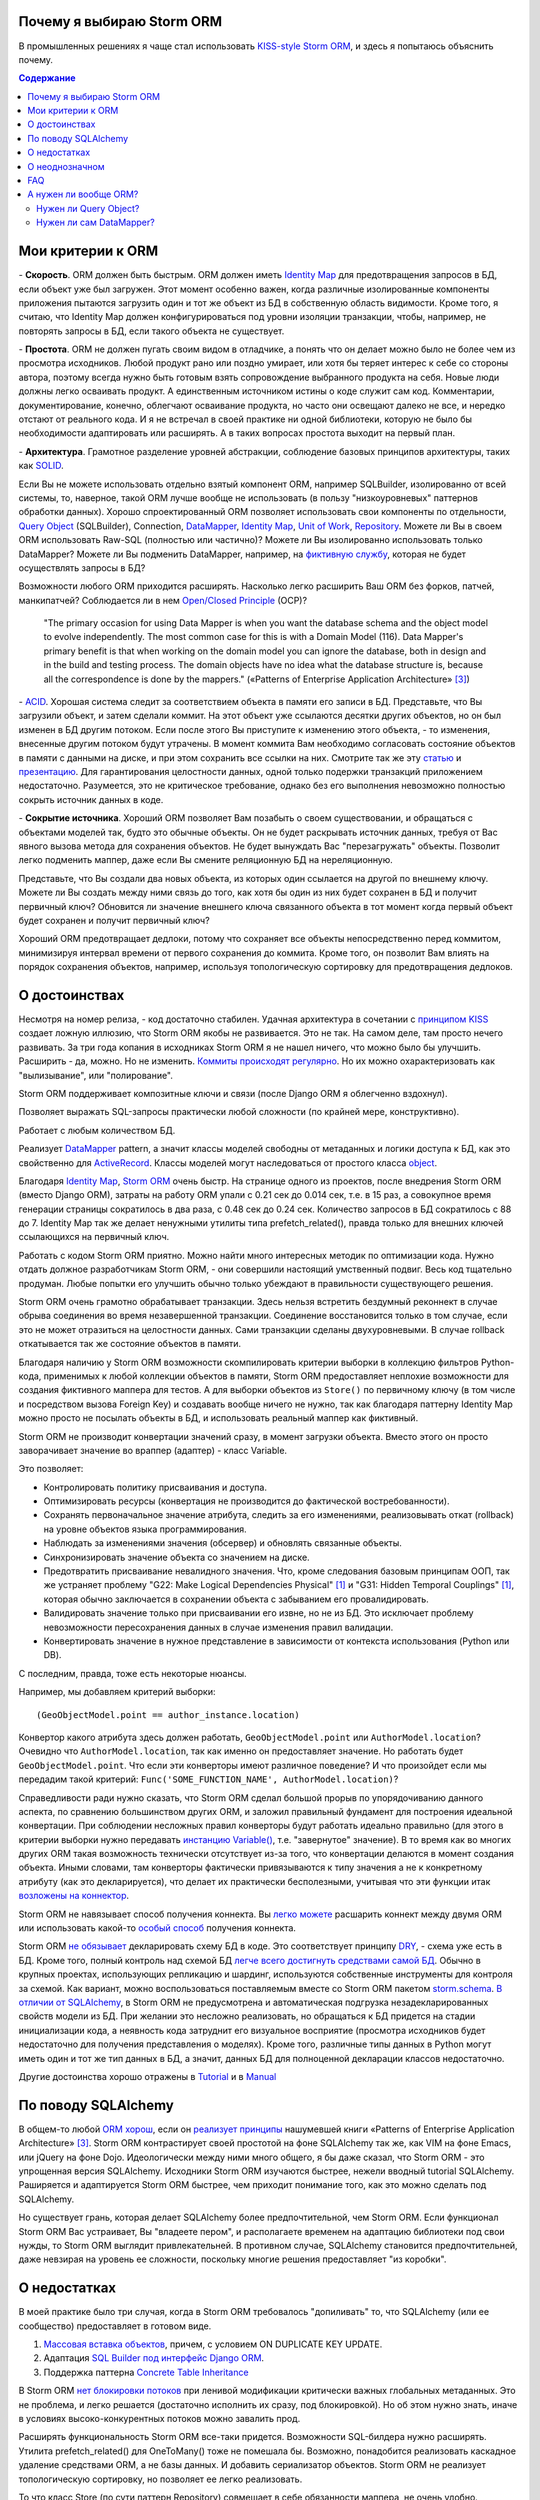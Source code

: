 
.. post:: Oct 10, 2015
   :language: ru
   :tags: ORM, Storm ORM, DataMapper, DB, SQL, Python
   :category:
   :author: Ivan Zakrevsky


Почему я выбираю Storm ORM
==========================

В промышленных решениях я чаще стал использовать `KISS-style`_ `Storm ORM`_, и здесь я попытаюсь объяснить почему.

.. contents:: Содержание


.. _orm-criteria-ru:

Мои критерии к ORM
==================

\- **Скорость**. ORM должен быть быстрым.
ORM должен иметь `Identity Map`_ для предотвращения запросов в БД, если объект уже был загружен.
Этот момент особенно важен, когда различные изолированные компоненты приложения пытаются загрузить один и тот же объект из БД в собственную область видимости.
Кроме того, я считаю, что Identity Map должен конфигурироваться под уровни изоляции транзакции, чтобы, например, не повторять запросы в БД, если такого объекта не существует.

\- **Простота**. ORM не должен пугать своим видом в отладчике, а понять что он делает можно было не более чем из просмотра исходников. 
Любой продукт рано или поздно умирает, или хотя бы теряет интерес к себе со стороны автора, поэтому всегда нужно быть готовым взять сопровождение выбранного продукта на себя.
Новые люди должны легко осваивать продукт.
А единственным источником истины о коде служит сам код.
Комментарии, документирование, конечно, облегчают осваивание продукта, но часто они освещают далеко не все, и нередко отстают от реального кода.
И я не встречал в своей практике ни одной библиотеки, которую не было бы необходимости адаптировать или расширять.
А в таких вопросах простота выходит на первый план.

\- **Архитектура**. Грамотное разделение уровней абстракции, соблюдение базовых принципов архитектуры, таких как `SOLID`_.

Если Вы не можете использовать отдельно взятый компонент ORM, например SQLBuilder, изолированно от всей системы, то, наверное, такой ORM лучше вообще не использовать (в пользу "низкоуровневых" паттернов обработки данных).
Хорошо спроектированный ORM позволяет использовать свои компоненты по отдельности, `Query Object`_ (SQLBuilder), Connection, `DataMapper`_, `Identity Map`_, `Unit of Work`_, `Repository`_.
Можете ли Вы в своем ORM использовать Raw-SQL (полностью или частично)?
Можете ли Вы изолированно использовать только DataMapper?
Можете ли Вы подменить DataMapper, например, на `фиктивную службу <Service Stub_>`_, которая не будет осуществлять запросы в БД?

Возможности любого ORM приходится расширять.
Насколько легко расширить Ваш ORM без форков, патчей, манкипатчей? Соблюдается ли в нем `Open/Closed Principle`_ (OCP)?

    "The primary occasion for using Data Mapper is when you want the database schema and the object model to evolve independently. The most common case for this is with a Domain Model (116). Data Mapper's primary benefit is that when working on the domain model you can ignore the database, both in design and in the build and testing process. The domain objects have no idea what the database structure is, because all the correspondence is done by the mappers."
    («Patterns of Enterprise Application Architecture» [#fnpoeaa]_)

\- `ACID`_. Хорошая система следит за соответствием объекта в памяти его записи в БД.
Представьте, что Вы загрузили объект, и затем сделали коммит.
На этот объект уже ссылаются десятки других объектов, но он был изменен в БД другим потоком.
Если после этого Вы приступите к изменению этого объекта, - то изменения, внесенные другим потоком будут утрачены.
В момент коммита Вам необходимо согласовать состояние объектов в памяти с данными на диске, и при этом сохранить все ссылки на них.
Смотрите так же эту `статью <http://techspot.zzzeek.org/2012/11/14/pycon-canada-the-sqlalchemy-session-in-depth/>`__ и `презентацию <http://techspot.zzzeek.org/files/2012/session.key.pdf>`__.
Для гарантирования целостности данных, одной только подержки транзакций приложением недостаточно.
Разумеется, это не критическое требование, однако без его выполнения невозможно полностью сокрыть источник данных в коде.

\- **Сокрытие источника**. Хороший ORM позволяет Вам позабыть о своем существовании, и обращаться с объектами моделей так, будто это обычные объекты.
Он не будет раскрывать источник данных, требуя от Вас явного вызова метода для сохранения объектов.
Не будет вынуждать Вас "перезагружать" объекты.
Позволит легко подменить маппер, даже если Вы смените реляционную БД на нереляционную.

Представьте, что Вы создали два новых объекта, из которых один ссылается на другой по внешнему ключу.
Можете ли Вы создать между ними связь до того, как хотя бы один из них будет сохранен в БД и получит первичный ключ?
Обновится ли значение внешнего ключа связанного объекта в тот момент когда первый объект будет сохранен и получит первичный ключ?

Хороший ORM предотвращает дедлоки, потому что сохраняет все объекты непосредственно перед коммитом, минимизируя интервал времени от первого сохранения до коммита.
Кроме того, он позволит Вам влиять на порядок сохранения объектов, например, используя топологическую сортировку для предотвращения дедлоков.


.. _storm-orm-advantages-ru:

О достоинствах
==============

Несмотря на номер релиза, - код достаточно стабилен.
Удачная архитектура в сочетании с `принципом KISS <KISS_>`_ создает ложную иллюзию, что Storm ORM якобы не развивается.
Это не так.
На самом деле, там просто нечего развивать.
За три года копания в исходниках Storm ORM я не нашел ничего, что можно было бы улучшить.
Расширить - да, можно.
Но не изменить.
`Коммиты происходят регулярно <https://code.launchpad.net/storm>`__.
Но их можно охарактеризовать как "вылизывание", или "полирование".

Storm ORM поддерживает композитные ключи и связи (после Django ORM я облегченно вздохнул).

Позволяет выражать SQL-запросы практически любой сложности (по крайней мере, конструктивно).

Работает с любым количеством БД.

Реализует `DataMapper`_ pattern, а значит классы моделей свободны от метаданных и логики доступа к БД, как это свойственно для `ActiveRecord`_.
Классы моделей могут наследоваться от простого класса `object`_.

Благодаря `Identity Map`_, `Storm ORM`_ очень быстр.
На странице одного из проектов, после внедрения Storm ORM (вместо Django ORM), затраты на работу ORM упали с 0.21 сек до 0.014 сек, т.е. в 15 раз, а совокупное время генерации страницы сократилось в два раза, с 0.48 сек до 0.24 сек.
Количество запросов в БД сократилось с 88 до 7.
Identity Map так же делает ненужными утилиты типа prefetch_related(), правда только для внешних ключей ссылающихся на первичный ключ.

Работать с кодом Storm ORM приятно.
Можно найти много интересных методик по оптимизации кода.
Нужно отдать должное разработчикам Storm ORM, - они совершили настоящий умственный подвиг.
Весь код тщательно продуман.
Любые попытки его улучшить обычно только убеждают в правильности существующего решения.

Storm ORM очень грамотно обрабатывает транзакции.
Здесь нельзя встретить бездумный реконнект в случае обрыва соединения во время незавершенной транзакции.
Соединение восстановится только в том случае, если это не может отразиться на целостности данных.
Сами транзакции сделаны двухуровневыми.
В случае rollback откатывается так же состояние объектов в памяти.

Благодаря наличию у Storm ORM возможности скомпилировать критерии выборки в коллекцию фильтров Python-кода, применимых к любой коллекции объектов в памяти, Storm ORM предоставляет неплохие возможности для создания фиктивного маппера для тестов.
А для выборки объектов из ``Store()`` по первичному ключу (в том числе и посредством вызова Foreign Key) и создавать вообще ничего не нужно, так как благодаря паттерну Identity Map можно просто не посылать объекты в БД, и использовать реальный маппер как фиктивный.

Storm ORM не производит конвертации значений сразу, в момент загрузки объекта.
Вместо этого он просто заворачивает значение во враппер (адаптер) - класс Variable.

Это позволяет:

- Контролировать политику присваивания и доступа.
- Оптимизировать ресурсы (конвертация не производится до фактической востребованности).
- Сохранять первоначальное значение атрибута, следить за его изменениями, реализовывать откат (rollback) на уровне объектов языка программирования.
- Наблюдать за изменениями значения (обсервер) и обновлять связанные объекты.
- Синхронизировать значение объекта со значением на диске.
- Предотвратить присваивание невалидного значения. Что, кроме следования базовым принципам ООП, так же устраняет проблему "G22: Make Logical Dependencies Physical" [#fncc]_ и "G31: Hidden Temporal Couplings" [#fncc]_, которая обычно заключается в сохранении объекта с забыванием его провалидировать.
- Валидировать значение только при присваивании его извне, но не из БД. Это исключает проблему невозможности пересохранения данных в случае изменения правил валидации.
- Конвертировать значение в нужное представление в зависимости от контекста использования (Python или DB).

С последним, правда, тоже есть некоторые нюансы.

Например, мы добавляем критерий выборки::

    (GeoObjectModel.point == author_instance.location)

Конвертор какого атрибута здесь должен работать, ``GeoObjectModel.point`` или ``AuthorModel.location``?
Очевидно что ``AuthorModel.location``, так как именно он предоставляет значение.
Но работать будет ``GeoObjectModel.point``.
Что если эти конверторы имеют различное поведение?
И что произойдет если мы передадим такой критерий: ``Func('SOME_FUNCTION_NAME', AuthorModel.location)``?

Справедливости ради нужно сказать, что Storm ORM сделал большой прорыв по упорядочиванию данного аспекта, по сравнению большинством других ORM, и заложил правильный фундамент для построения идеальной конвертации.
При соблюдении несложных правил конверторы будут работать идеально правильно (для этого в критерии выборки нужно передавать `инстанцию Variable() <http://bazaar.launchpad.net/~storm/storm/trunk/view/477/storm/store.py#L597>`__, т.е. "завернутое" значение).
В то время как во многих других ORM такая возможность технически отсутствует из-за того, что конвертации делаются в момент создания объекта.
Иными словами, там конверторы фактически привязываются к типу значения а не к конкретному атрибуту (как это декларируется), что делает их практически бесполезными, учитывая что эти функции итак `возложены на коннектор <http://initd.org/psycopg/docs/advanced.html#adapting-new-python-types-to-sql-syntax>`__.

Storm ORM не навязывает способ получения коннекта.
Вы `легко можете <http://bazaar.launchpad.net/~storm/storm/trunk/view/477/storm/database.py#L502>`__ расшарить коннект между двумя ORM или использовать какой-то `особый способ <http://eventlet.net/doc/modules/db_pool.html>`__ получения коннекта.

Storm ORM `не обязывает <https://lists.ubuntu.com/archives/storm/2009-June/001010.html>`__ декларировать схему БД в коде.
Это соответствует принципу `DRY`_, - схема уже есть в БД.
Кроме того, полный контроль над схемой БД `легче всего достигнуть средствами самой БД <https://blogs.gnome.org/jamesh/2007/09/28/orm-schema-generation/>`__.
Обычно в крупных проектах, использующих репликацию и шардинг, используются собственные инструменты для контроля за схемой.
Как вариант, можно воспользоваться поставляемым вместе со Storm ORM пакетом `storm.schema <http://bazaar.launchpad.net/~storm/storm/trunk/files/477/storm/schema/>`__.
`В отличии от SQLAlchemy <http://docs.sqlalchemy.org/en/rel_1_1/core/reflection.html>`__, в Storm ORM не предусмотрена и автоматическая подгрузка незадекларированных свойств модели из БД.
При желании это несложно реализовать, но обращаться к БД придется на стадии инициализации кода, а неявность кода затруднит его визуальное восприятие (просмотра исходников будет недостаточно для получения представления о моделях).
Кроме того, различные типы данных в Python могут иметь один и тот же тип данных в БД, а значит, данных БД для полноценной декларации классов недостаточно.

Другие достоинства хорошо отражены в `Tutorial <https://storm.canonical.com/Tutorial>`__ и в `Manual <https://storm.canonical.com/Manual>`__


.. _about-sqlalchemy-ru:

По поводу SQLAlchemy
====================

В общем-то любой `ORM хорош <http://aosabook.org/en/sqlalchemy.html>`__, если он `реализует принципы <http://techspot.zzzeek.org/2012/02/07/patterns-implemented-by-sqlalchemy/>`__ нашумевшей книги «Patterns of Enterprise Application Architecture» [#fnpoeaa]_.
Storm ORM контрастирует своей простотой на фоне SQLAlchemy так же, как VIM на фоне Emacs, или jQuery на фоне Dojo.
Идеологически между ними много общего, я бы даже сказал, что Storm ORM - это упрощенная версия SQLAlchemy.
Исходники Storm ORM изучаются быстрее, нежели вводный tutorial SQLAlchemy.
Раширяется и адаптируется Storm ORM быстрее, чем приходит понимание того, как это можно сделать под SQLAlchemy.

Но существует грань, которая делает SQLAlchemy более предпочтительной, чем Storm ORM.
Если функционал Storm ORM Вас устраивает, Вы "владеете пером", и располагаете временем на адаптацию библиотеки под свои нужды, то Storm ORM выглядит привлекательней.
В противном случае, SQLAlchemy становится предпочтительней, даже невзирая на уровень ее сложности, поскольку многие решения предоставляет "из коробки".


.. _storm-orm-disadvantages-ru:

О недостатках
=============

В моей практике было три случая, когда в Storm ORM требовалось "допиливать" то, что SQLAlchemy (или ее сообщество) предоставляет в готовом виде.

1. `Массовая вставка объектов <http://docs.sqlalchemy.org/en/rel_1_1/orm/session_api.html#sqlalchemy.orm.session.Session.bulk_save_objects>`__, причем, с условием ON DUPLICATE KEY UPDATE.
2. Адаптация `SQL Builder под интерфейс Django ORM <https://github.com/mitsuhiko/sqlalchemy-django-query>`__.
3. Поддержка паттерна `Concrete Table Inheritance <http://docs.sqlalchemy.org/en/rel_1_1/orm/extensions/declarative/inheritance.html#concrete-table-inheritance>`__

В Storm ORM `нет блокировки потоков <https://bugs.launchpad.net/storm/+bug/1412845>`__ при ленивой модификации критически важных глобальных метаданных.
Это не проблема, и легко решается (достаточно исполнить их сразу, под блокировкой).
Но об этом нужно знать, иначе в условиях высоко-конкурентных потоков можно завалить прод.

Расширять функциональность Storm ORM все-таки придется.
Возможности SQL-билдера нужно расширять.
Утилита prefetch_related() для OneToMany() тоже не помешала бы.
Возможно, понадобится реализовать каскадное удаление средствами ORM, а не базы данных.
И добавить сериализатор объектов.
Storm ORM не реализует топологическую сортировку, но позволяет ее легко реализовать.

То что класс Store (по сути паттерн Repository) совмещает в себе обязанности маппера, не очень удобно.
Например, это создает проблему в реализации паттерна `Class Table Inheritance`_.
Сами разработчики Storm ORM советуют `заменить наследование композицией <https://storm.canonical.com/Infoheritance>`__ (впрочем, postgresql сам `поддерживает наследование <postgresql inheritance_>`__ (`DDL <postgresql inheritance DDL_>`__)).
Отсутствие выделенного класса для маппера вынуждает так же загромождать доменную модель `служебной логикой <https://storm.canonical.com/Manual#A__storm_pre_flush__>`__.

.. Дескрипторы связей Storm ORM запрашивают store у объекта.
   Таким образом, если объект приаттачен к фиктивному стору, то и связи он будет искать в фиктивном сторе.
   Таким образом, дескрипторы не представляют никаких проблем для подмены реального стора на фиктивный.

.. По этим причинам мне захотелось сделать `ascetic ORM <https://bitbucket.org/emacsway/ascetic>`__ который был бы еще проще (который, впрочем, на сегодня является не более чем сборищем незавершенных мыслей).


.. _storm-orm-ambiguities-ru:

О неоднозначном
===============

Поддержка ACID привела к тому, что доменная модель на самом деле не является чистой.
Тем не менее, она имеет чистый интерфейс, и ведет себя как обычный чистый объект.
На самом деле инстанция модели не содержит данных, а ссылается на структуру данных посредством дескрипторов.
Реализовать все это (тем более в стиле KISS), является титаническим трудом.
Хотя я не уверен, что сама реализация такого сложного механизма соответствует принципу KISS.
Быть может, простота реализации здесь была бы предпочтительней, нежели простота интерфейса.
И тем не менее, это делает одним аргументом против ORM меньше.

Кроме того, это решение не обеспечивает полной согласованности поведения доступного для использования.
Предположим, вы создали два новых объекта, первый из которых ссылается на второй по внешнему ключу.
Вы связали эти два объекта посредством дескриптора.
В момент (отложенного) сохранения, когда второму объекту будет присвоен первичный ключ, значение внешнего ключа первого объекта автоматически примет нужное значение.
Но еще до момента сохранения Вы можете получить доступ к второму объекту посредством обращения к связи первого объекта (благодаря дескрипторам объект будет доступен, см. `пример <https://storm.canonical.com/Tutorial#References_and_subclassing>`__).
Тем не менее, вы не имеете возможности запросить напрямую второй объект у хранилища Store() до момента сохранения.


.. _storm-orm-faq-ru:

FAQ
===

*q: Storm ORM не поддерживает Python3.*

a: Если Вы мигрировали хотя бы одну библиотеку на Python3, то понимаете, что этот процесс больших трудностей не вызывает.
95% работы делает команда ``2to3``.
Единственный вопрос, который может иметь значение, - это миграция Си-расширения.
Впрочем, даже без него Storm ORM работает достаточно быстро, и не сильно теряет в производительности.
Найти Си-расширение под Python3 можно `здесь <http://bazaar.launchpad.net/~martin-v/storm/storm3k/view/head:/storm/cextensions.c>`__ (`diff <http://bazaar.launchpad.net/~martin-v/storm/storm3k/revision/438>`__)


*q: Как использовать Storm ORM с фрагментами Raw-SQL*

a: Вообще-то так лучше не делать. Лучше расширить SQL-builder. Но если очень надо::

    >>> from storm.expr import SQL
    >>> from authors.models import Author
    >>> store = get_my_store()
    >>> list(store.find(Author, SQL("auth_user.id = %s", (1,), Author)))
    [<authors.models.Author object at 0x7fcd64cea750>]


*q: Как использовать Storm ORM с полностью чистым SQL, чтобы результат запроса содержал инстанции моделей?*

a: Поскольку Storm ORM использует паттерны Data Mapper, Identity Map и Unit of Work, мы должны указать в выборке все поля модели, и использовать для загрузки метод ``Store._load_object()``::

    >>> store = get_my_store()
    >>> from storm.info import get_cls_info
    >>> from authors.models import Author

    >>> author_info = get_cls_info(Author)

    >>> # Load single object
    >>> result = store.execute("SELECT " + store._connection.compile(author_info.columns) + " FROM author where id = %s", (1,))
    >>> store._load_object(author_info, result, result.get_one())
    <authors.models.Author at 0x7fcc76a85090>

    >>> # Load collection of objects
    >>> result = store.execute("SELECT " + store._connection.compile(author_info.columns) + " FROM author where id IN (%s, %s)", (1, 2))
    >>> [store._load_object(author_info, result, row) for row in result.get_all()]
    [<authors.models.Author at 0x7fcc76a85090>,
     <authors.models.Author at 0x7fcc76a854d0>]


.. _why-orm-ru:

А нужен ли вообще ORM?
======================

Честно говоря, нет необходимости использовать ОРМ всегда и везде.
Во многих случаях (например, если от приложения требуется просто выдать список JSON значений) вполне достаточно простейшего `Table Data Gateway`_, который будет возвращать простейшие значения `Data Transfer Object`_.
Тут уже дело личных предпочтений.


.. _why-query-object-ru:

Нужен ли Query Object?
----------------------

Единственное в чем я убежден твердо, - это в том, что без паттерна `Query Object`_ (часто именуемом как SQLBuilder) обойтись довольно трудно, если не невозможно.

\1. Даже самые стойкие сторонники концепции "чистого SQL" достаточно быстро сталкиваются с невозможностью выразить SQL-запрос в чистом виде, и вынуждены его динамически составлять в зависимости от условий.
А это уже разновидность концепции SQLBuilder, пусть и в примитивном виде, и реализованном в частном порядке.
А решения частного порядка всегда занимают много места, так как отступают от принципа `DRY`_.

Проиллюстрирую это примером.
Имеем запрос на выборку объявлений из БД по 5-ти критериям.
Нужно позволить пользователям выбирать объявления по совокупности любого количества из перечисленных критериев:

0. Без критериев.
1. Типу объявления.
2. Стране, области, городу.
3. По категориям, включая вложенные категории.
4. По пользователям (все объявления одного пользователя)
5. По поисковым словам.

Итого, пришлось бы заготовить 2^5 = 32 фиксированных SQL-запроса, и это если не учитывать вложенностей древовидных структур (иначе п.3 пришлось бы разнести на еще 3 пункта, так как нередко эти данные хранятся денормализованно).

Список возможных комбинаций критериев::

    0
    1
    1,2
    1,2,3
    1,2,3,4
    1,2,3,4,5
    1,2,4
    1,2,4,5
    1,2,5
    1,3
    1,3,4
    1,3,4,5
    1,3,5
    1,4
    1,4,5
    1,5
    2,
    2,3
    2,3,4
    2,3,4,5
    2,3,5
    2,4
    2,4,5
    2,5
    3
    3,4
    3,4,5
    3,5
    4
    4,5
    5

А если добавить еще один критерий, - это будет 2^6=64 комбинации, т.е. в 2 раза больше.
Еще один, - это будет 2^7=128 комбинаций.

128 фиксированных запросов вынуждают отказаться от концепции "чистого SQL" в пользу концепции "динамического построения SQL-запроса".
Метод, создающий такой запрос, будет принимать много аргументов, что отразится на чистоте кода.
Можно разделить ответственности, чтобы каждый метод строил свою часть запроса.
Но во-первых, такой подход создаст SQL-билдер в частном порядке (отступление от принципа `DRY`_).
А во-вторых, если продолжить полученные методы "вычищать", освобождать от зависимостей и повышать `связанность <Cohesion_>`_ классов, - то мы в конечном итоге прийдем к классам Criteria и реализуем паттерн `Query Object`_.
Повторюсь, попытки разбить этот метод приведут к падению `связанности <Cohesion_>`_ класса.
Восстановление связанности выделит классы Criteria.

Т.е. фактически создадим SQL-билдер, который может быть выделен в отдельную утилиту, которая сможет развиваться отдельно.

А если же мы не будем "вычищать" полученные методы, освобождать от зависимостей и повышать связанность классов, то получим нечитаемое мессиво с кучей SQL-кусочков разбросанных по разным методам.
Иногда такие "кусочки" оформляют в виде статических методов класса, что обретает признаки "G18: Inappropriate Static" [#fncc]_, и в полном соответствии с рекомендациями Robert C. Martin напрашивается полиморфный объект `Criteria`_.
В любом случае, читаемость "чистого SQL" (а это один из самых весомых аргументов в его пользу) будет утрачена (она будет даже ниже, чем читаемость SQL-билдера).

Иными словами, SQL-билдеры потому и существуют, что они являются вершиной реализации `Single responsibility principle`_ (SRP) в данном случае.
В главе "Chapter 10: Classes. Organizing for Change" известной книги  «Clean Code: A Handbook of Agile Software Craftsmanship» [#fncc]_, C.Martin демонстрирует достижение принципа `SRP`_ именно на примере SQL-билдера.

Подобно объектам-гибридам, сочетающим в себе недостатки структур данных и объектов, SQL-билдеры реализованные в частном порядке вбирают в себя недостатки обоих концепций.
Они не обладают ни читаемостью Raw-SQL, ни удобством полноценных SQL-билдеров.
Это вынуждает или отказаться от динамического построения вообще, в пользу читаемости кода, или уже довести уровни абстракции до полноценного SQL-билдера.

Так же концепция "чистого SQL" практически неосуществима в реализации следующих паттернов и подходов:

- Динамически изменяемая сортировка
- Мультиязычность посредством суффиксирования полей
- `Concrete Table Inheritance`_
- `Class Table Inheritance`_
- `Entity Attribute Value`_
- и т.д.

\2. Такие запросы невозможно наследовать без `синтаксического анализа <https://pypi.python.org/pypi/sqlparse>`__ (например, чтобы просто изменить сортировку), что обычно влечет за собой их полное копирование.
А каждую копию приходится сопровождать отдельно, что усложняет сопровождение такого кода.
Впрочем, на досуге я написал простейший `mini-builder, который представляет SQL-запрос в виде многоуровневого списка с фрагментами Raw-SQL <http://sqlbuilder.readthedocs.io/en/latest/#short-manual-for-sqlbuilder-mini>`__, что позволяет полноценно выстраивать условно-составные SQL-запросы и при этом практически полностью сохраняет читаемость Raw-SQL.

\3. Мне нередко приходилось видеть среди файлов с Raw-SQL диффы на несколько сотен строк только потому, что в модель был добавлен новый атрибут, что имеет признаки "Divergent Change" [#fnr]_ и "Shotgun Surgery" [#fnr]_.
Это потому, что SQL-запросы содержат много дубликатов выражений.
SQL-код, даже если он в Python-файлах, все равно остается кодом.
И к нему так же справедливо правило "G5: Duplication" [#fncc]_ ("Duplicated Code" [#fnr]_).
В случае использования SQLBuilder таких проблем не возникает, так как необходимые метаданные для построения запроса (в частности, список выбираемых полей) хранятся в едином месте.

\4. При использовании концепции "чистого SQL", критерии выборки обычно передаются  в методы выборки в виде аргументов, из-за чего нередко приходится изменять их интерфейсы (а так же добавлять новые методы), когда добавляются новые поля данных и критерии выборки к ним, что нарушает `Open/Closed Principle`_ и имеет признаки "Divergent Change" [#fnr]_ и "Shotgun Surgery" [#fnr]_.

Напрашиватеся "`Introduce Parameter Object`_" [#fnr]_ с выделением класса Criteria паттерна `Query Object`_.
Этот подход исключит подобные проблемы, поскольку все критерии выборки инкапсулированы в единственном объекте (`Composite pattern`_), а так же освободит методы выборки от условных операторов "`Replace Conditional with Polymorphism`_" [#fnr]_.

В своем воображении (и в программном коде) человек оперирует объектами.
Способ сортировки и ее направление - характеризуют состояние объекта.
Критерии выборки - это тоже объекты, от которых мы ожидаем определенного поведения (образовывать композиции, влиять на выборку БД).
Когда объекты есть, но они не выражены в коде, программа теряет способность выражать замысел разработчика ("G16: Obscured Intent" [#fncc]_).

\5. Если какое-то значение объекта требует особой конвертации в DB представление, - нам придется загромождать код явным вызовом этих конвертаций.

\6. Существует тенденция (которая мне регулярно встречается) использования паттерна `Repository`_ в сочетании с Raw-SQL.
Поскольку сам Repository предназначен для сокрытия источника данных, то непонятно, как передавать в Repository критерии выборки, чтобы они были полностью абстрактны от источника данных, т.е. абстрактны от Raw-SQL.

В примитивных случаях, это, конечно, не проблема (можно передавать их именованными аргументами функции, хотя это, в свою очередь, вызывает проблемы описанные в п.4).

Но если требуется хотя бы пять нефиксированных, взаимозависимых или составных критериев (сочетающих вложенные приоритизированные операции "OR", "AND", логический "XOR" и др.), то это уже проблема, решение которой и входит в обязанности паттерна Query Object.
Передача же фрагментов SQL строк в качестве аргументов функции имеет признаки "G6: Code at Wrong Level of Abstraction" [#fncc]_ и  "G34: Functions Should Descend Only One Level of Abstraction" [#fncc]_.

\7. Нередко для условного составления запроса используется форматирование строк. Проблема в том, что тот объект, который хочет использовать этот запрос в модифицированной форме, должен быть осведомлен о деталях реализации механизма его модификации.
Возникает логическая зависимость, нарушается инкапсуляция.

Чтобы этого избежать, обычно объект, форматирующий запрос, наделяется методами, которые модифицируют запрос под потребности использующих его объектов.
Получается Божественный Объект, который должен знать о потребностях всех объектов, которые потенциально могут его использовать.

Это нарушает OCP и приводит к "Divergent Change" [#fnr]_ и "Shotgun Surgery" [#fnr]_. Нередко остается мусор в виде невостребованных методов, после удаления использующих их объектов.
Очень большие классы обычно разбиваются наследованием или композицией.
Это приводит к тому, что получить целостное представление о том, что делает метод, невозможно без неоднократного прерывания взгляда на изучение содержимого различных методов, классов, а то и файлов.

Паттерн Query Object предоставляет унифицированный интерфейс модификации запроса, освобождая объект запроса от необходимости знать о потребностях окружающих объектов.

\8. Отдельно хочу затронуть вопрос использвания синтаксических конструкций языка для построения SQL-запросов.
Я скажу, возможно, субъективно, но мне больше нравится использовать для этого объекты.
Более того, мне нравится когда сами синтаксические конструкции языка представлены объектами, как в Smalltalk.


.. _why-datamapper-ru:

Нужен ли сам DataMapper?
------------------------

Что же касается самого маппера, то тут следует решить, нужна ли приложению `Domain Model`_, или вполне устроит паттерн `Transaction Script`_.
Я не буду останавливаться на этом выборе, так как он хорошо освещен в «Patterns of Enterprise Application Architecture» [#fnpoeaa]_.
Но если нуждам приложения больше соответствует Domain Model, то без полноценного ORM (пусть и самодельного) обойтись будет непросто, по крайней мере, для качественной, удобной и быстрой работы.

По поводу распространенных аргументов против ORM.
Я не буду затрагивать уже пронафталиненные темы вроде того, что базы данных не поддерживают наследования.
Во-первых, `поддерживают <postgresql inheritance_>`__ (`DDL <postgresql inheritance DDL_>`__).
Во-вторых, наследование можно заменить композицией. Кстати, полезность наследования в ООП до сих пор является `обсуждаемым вопросом <http://www.javaworld.com/article/2073649/core-java/why-extends-is-evil.html>`__. В Go-lang наследование отсутствует в пользу композиции.
Сами языки программирования реализуют наследование посредством композиции.
В-третьих, сегодня только ленивый не знает о паттернах
`Single Table Inheritance`_,
`Concrete Table Inheritance`_,
`Class Table Inheritance`_ и
`Entity Attribute Value`_.

Поэтому я затрону только два существенных на мой взгляд вопроса:

1. Представлять данные в памяти объектами, или структурами данных?
2. ACID, согласованность объекта в памяти и его данными на диске.

По поводу первого вопроса у меня нет однозначного мнения.
Мы живем в мире объектов, и именно поэтому появилось объектно-ориентированное программирование.
Человеку проще мыслить объектами.
В Python даже элементарные типы являются полноценными объектами, с методами, наследованием и т.п.

В чем отличие между структурой данных и объектом? В Python это отличие сугубо условное.
Объекты используют представление данных на абстрактном уровне.

    "Объекты скрывают свои данные за абстракциями и предоставляют функции, работающие с этими данными. Структуры данных раскрывают свои данные и не имеют осмысленных функций."
    "Objects hide their data behind abstractions and expose functions that operate on that data. Data structure expose their data and have no meaningful functions."
    («Clean Code: A Handbook of Agile Software Craftsmanship» [#fncc]_)

Тут мы снова упираемся в вопрос Domain Model vs Transaction Script, поскольку доменная модель по своему определению охватывает поведение (функции) и свойства (данные).

Но есть еще один немаловажный момент.
Допустим, мы храним в БД две колонки - цена и валюта.
Или, например, данные полиморфной связи - тип объекта и его идентификатор.
Или координаты - x и y.
Или путь древовидной структуры - страна, область, город, улица.
Т.е. несколько данных образуют единую сущность, и изменение части этих данных не имеет никакого смысла.
Как задать политику доступа данных и гарантировать атомарность их изменения (кроме как использованием объектов или неизменяемых типов)?

Я думаю, что мы должны думать прежде всего о бизнес-задачах.
О том, какими объектами и как должна оперировать программа.
Вопросы реализации не должны диктовать бизнес-логику.
Вопросы хранения информации должны удовлетворять нашим требованиям, а не указывать нам требования.
Если бы это было не так, то объектно-ориентированное программирование до сих пор не возникло бы.

    "Весь смысл объектов в том, что они позволяют хранить данные вместе с процедурами их обработки.
    Классический пример дурного запаха – метод, который больше интересуется не тем классом, в котором он находится, а каким то другим.
    Чаще всего предметом зависти являются данные."

    "The whole point of objects is that they are a technique to package data with the processes used
    on that data. A classic smell is a method that seems more interested in a class other than the one
    it actually is in. The most common focus of the envy is the data."
    («Refactoring: Improving the Design of Existing Code» [#fnr]_)    

..

    "Now this design has some problems. Most important, the details of the table structure have leaked
    into the DOMAIN LAYER ; they should be isolated in a mapping layer that relates the domain objects
    to the relational tables. Implicitly duplicating that information here could hurt the modifiability and
    maintainability of the Invoice and Customer objects, because any change to their mappings now
    have to be tracked in more than one place. But this example is a simple illustration of how to keep
    the rule in just one place. Some object-relational mapping frameworks provide the means to
    express such a query in terms of the model objects and attributes, generating the actual SQL in
    the infrastructure layer. This would let us have our cake and eat it too."
    («Domain-Driven Design: Tackling Complexity in the Heart of Software» [#fnddd]_)

..

    The greatest value I've seen delivered has been when a narrowly scoped framework automates a
    particularly tedious and error-prone aspect of the design, such as persistence and object-relational
    mapping. The best of these unburden developers of drudge work while leaving them complete
    freedom to design.
    («Domain-Driven Design: Tackling Complexity in the Heart of Software» [#fnddd]_)

Одним из главных принципов объектно ориентированного программирования является инкапсуляция.
Принцип единой обязанности гласит, что каждый объект должен иметь одну обязанность и эта обязанность должна быть полностью инкапсулирована в класс.
Лишая объект поведения, мы возлагаем его поведение на другой объект, который должен обслуживать первый.
Вопрос в том, оправдано ли это?
Если в разделении ActiveRecord на DataMapper и Domain Model это очевидно, и направлено именно на соблюдение принципа единой обязанности, то в данном случае ответ не так очевиден.
Объект поведения начинает "завидовать" объекту данных "G14: Feature Envy" [#fncc]_, ("Feature Envy" [#fnr]_), обретая признаки "F2: Output Arguments" [#fncc]_, "Convert Procedural Design to Objects" [#fnr]_,  "Primitive Obsession" [#fnr]_ и "Data Class" [#fnr]_.
Рассуждения M.Fowler по этому поводу в статье "`Anemic Domain Model`_".

    "Многочисленность классов и методов иногда является результатом бессмысленного догматизма. В качестве примера можно привести стандарт кодирования, который требует создания интерфейса для каждого без исключения класса. Или разработчиков, настаивающих, что поля данных и поведение всегда должны быть разделены на классы данных и классы поведения. Избегайте подобных догм, а в своей работе руководствуйтесь более прагматичным подходом."
    "High class and method counts are sometimes the result of pointless dogmatism. Consider, for example, a coding standard that insists on creating an interface for each and every class. Or consider developers who insist that fields and behavior must always be separated into data classes and behavior classes. Such dogma should be resisted and a more pragmatic approach adopted."
    («Clean Code: A Handbook of Agile Software Craftsmanship» [#fncc]_)

По поводу второго вопроса.
Из всех ORM, что я встречал в своей практике (не только на Python), поддержка ACID в Storm ORM и SQLAlchemy реализована наилучшим образом.
Надо сказать, в подавляющем большинстве существующих ORM такие попытки даже не предпринимаются.

Рассуждения Мартина Фаулера на этот счет в статье "`Orm Hate`_".

Статья Роберта Мартина "`Dance you Imps! <https://8thlight.com/blog/uncle-bob/2013/10/01/Dance-You-Imps.html>`__".

В целом у меня отношение к ORM неоднозначное.
Слишком много существующих ORM создает больше "запахов" в коде, чем устраняет.
Но Storm ORM к ним не относится.


.. rubric:: Footnotes

.. [#fncc] «`Clean Code: A Handbook of Agile Software Craftsmanship`_» `Robert C. Martin`_
.. [#fnr] «`Refactoring: Improving the Design of Existing Code`_» by `Martin Fowler`_, Kent Beck, John Brant, William Opdyke, Don Roberts
.. [#fnpoeaa] «Patterns of Enterprise Application Architecture» by Martin Fowler, David Rice, Matthew Foemmel, Edward Hieatt, Robert Mee, Randy Stafford
.. [#fnddd] «Domain-Driven Design: Tackling Complexity in the Heart of Software» by Eric Evans


.. _Refactoring\: Improving the Design of Existing Code: http://martinfowler.com/books/refactoring.html
.. _Refactoring Ruby Edition: http://martinfowler.com/books/refactoringRubyEd.html
.. _Anemic Domain Model: http://www.martinfowler.com/bliki/AnemicDomainModel.html
.. _Orm Hate: http://martinfowler.com/bliki/OrmHate.html
.. _Martin Fowler: http://martinfowler.com/

.. _ActiveRecord: http://www.martinfowler.com/eaaCatalog/activeRecord.html
.. _Class Table Inheritance: http://martinfowler.com/eaaCatalog/classTableInheritance.html
.. _Concrete Table Inheritance: http://martinfowler.com/eaaCatalog/concreteTableInheritance.html
.. _DataMapper: http://martinfowler.com/eaaCatalog/dataMapper.html
.. _Data Transfer Object: http://martinfowler.com/eaaCatalog/dataTransferObject.html
.. _Domain Model: http://martinfowler.com/eaaCatalog/domainModel.html
.. _Entity Attribute Value: https://en.wikipedia.org/wiki/Entity%E2%80%93attribute%E2%80%93value_model
.. _Gateway: http://martinfowler.com/eaaCatalog/gateway.html
.. _Identity Map: http://martinfowler.com/eaaCatalog/identityMap.html
.. _Query Object: http://martinfowler.com/eaaCatalog/queryObject.html
.. _Repository: http://martinfowler.com/eaaCatalog/repository.html
.. _Service Stub: http://martinfowler.com/eaaCatalog/serviceStub.html
.. _Single Table Inheritance: http://martinfowler.com/eaaCatalog/singleTableInheritance.html
.. _Table Data Gateway: http://martinfowler.com/eaaCatalog/tableDataGateway.html
.. _Transaction Script: http://martinfowler.com/eaaCatalog/transactionScript.html
.. _Unit of Work: http://martinfowler.com/eaaCatalog/unitOfWork.html
.. _Criteria: `Query Object`_
.. _SQLBuilder: `Query Object`_

.. _Introduce Parameter Object: http://www.refactoring.com/catalog/introduceParameterObject
.. _Replace Conditional with Polymorphism: http://www.refactoring.com/catalog/replaceConditionalWithPolymorphism.html

.. _Clean Code\: A Handbook of Agile Software Craftsmanship: http://www.informit.com/store/clean-code-a-handbook-of-agile-software-craftsmanship-9780132350884
.. _Robert C. Martin: http://informit.com/martinseries

.. _SOLID: https://en.wikipedia.org/wiki/SOLID_%28object-oriented_design%29
.. _Open/Closed Principle: https://en.wikipedia.org/wiki/Open/closed_principle
.. _OCP: `Open/Closed Principle`_
.. _Single responsibility principle: https://en.wikipedia.org/wiki/Single_responsibility_principle
.. _SRP: `Single responsibility principle`_

.. _ACID: https://en.wikipedia.org/wiki/ACID
.. _Cohesion: https://en.wikipedia.org/wiki/Cohesion_%28computer_science%29
.. _Composite pattern: https://en.wikipedia.org/wiki/Composite_pattern
.. _DRY: https://en.wikipedia.org/wiki/Don't_repeat_yourself
.. _KISS: https://en.wikipedia.org/wiki/KISS_principle
.. _object: https://docs.python.org/2/library/functions.html#object
.. _Storm ORM: https://storm.canonical.com/
.. _KISS principle: `KISS`_
.. _KISS-style: `KISS`_
.. _postgresql inheritance: http://www.postgresql.org/docs/9.4/static/tutorial-inheritance.html
.. _postgresql inheritance DDL: http://www.postgresql.org/docs/9.4/static/ddl-inherit.html
